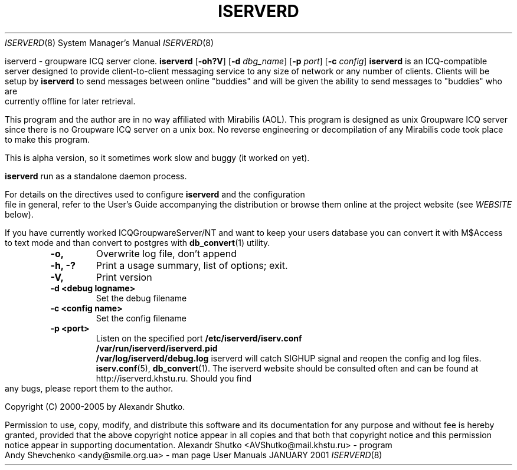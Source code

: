 .\" Process this file with
.\" groff -mandoc -Tascii iserverd.8 # on GNU/Linux systems
.\" 
.\"
.TH ISERVERD 8 "JANUARY 2001" "User Manuals"
.Dd JANUARY 2001
.Dt ISERVERD 8
.Os "User Manuals"
.SH NAME
iserverd \- groupware ICQ server clone.
.SH SYNOPSIS
.B iserverd
.RB [ -oh?V ]
.RB [ -d
.IR dbg_name ]
.RB [ -p
.IR port ]
.RB [ -c
.IR config ]
.SH DESCRIPTION
.B iserverd
is an ICQ-compatible server designed to provide client-to-client messaging
service to any size of network or any number of clients.  Clients will be
setup by
.B iserverd
to send messages between online "buddies" and will be given the ability to send
messages to "buddies" who are currently offline for later retrieval.

This program and the author are in no way affiliated with Mirabilis (AOL).
This program is designed as unix Groupware ICQ server since there is no
Groupware ICQ server on a unix box. No reverse engineering or decompilation
of any Mirabilis code took place to make this program.

This is alpha version, so it sometimes work slow and buggy (it worked on yet).
.Pp
.br
.B iserverd
run as a standalone daemon process.
.Pp
.br
For details on the directives used to configure
.B iserverd
and the configuration file in general, refer to the User's Guide accompanying
the distribution or browse them online at the project website (see
.I WEBSITE
below).
.Pp
.br
If you have currently worked ICQGroupwareServer/NT and want to keep your users
database you can convert it with M$Access to text mode and than convert to
postgres with
.BR db_convert (1)
utility.
.SH OPTIONS
.TP
.B \-o,
Overwrite log file, don't append
.TP
.B \-h, \-?
Print a usage summary, list of options; exit.
.TP
.B \-V,
Print version
.TP
.B \-d <debug logname>
Set the debug filename
.TP
.B \-c <config name>
Set the config filename
.TP
.B \-p <port>
Listen on the specified port
.SH FILES
.PD 0
.B /etc/iserverd/iserv.conf
.br
.B /var/run/iserverd/iserverd.pid
.br
.B /var/log/iserverd/debug.log
.PD
.SH SIGNALS
iserverd will catch SIGHUP signal and  reopen  the
config and log files.
.SH SEE ALSO
.BR iserv.conf (5),
.BR db_convert (1).
.SH WEBSITE
The iserverd website should be consulted often and can be found at
http://iserverd.khstu.ru.
.SH BUGS
Should you find any bugs, please report them to the author.
.SH COPYING
.Pp
Copyright (C) 2000-2005 by Alexandr Shutko.
.Pp
.br
Permission to use, copy, modify, and distribute this software and its
documentation for any purpose and without fee is hereby granted, provided that
the above copyright notice appear in all copies and that both that copyright
notice and this permission notice appear in supporting documentation.
.SH AUTHORS
Alexandr Shutko <AVShutko@mail.khstu.ru> - program
.br
Andy Shevchenko <andy@smile.org.ua> - man page

